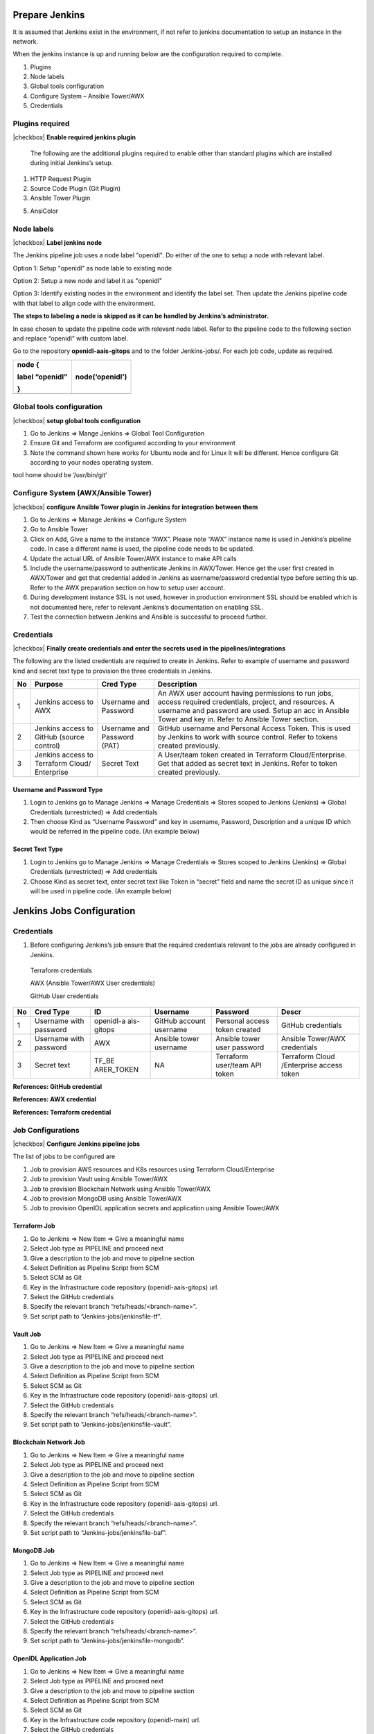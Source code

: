 Prepare Jenkins
===============

It is assumed that Jenkins exist in the environment, if not refer to jenkins documentation to setup an instance in the network.

When the jenkins instance is up and running below are the configuration required to complete.

1. Plugins

2. Node labels

3. Global tools configuration

4. Configure System – Ansible Tower/AWX

5. Credentials

Plugins required
----------------

..

|checkbox| **Enable required jenkins plugin**

   The following are the additional plugins required to enable other
   than standard plugins which are installed during initial Jenkins’s
   setup.

1. HTTP Request Plugin

2. Source Code Plugin (Git Plugin)

3. Ansible Tower Plugin

5. AnsiColor

..

   .. image:: images3/image16.png

Node labels
-----------

|checkbox| **Label jenkins node**

The Jenkins pipeline job uses a node label "openidl". Do either of the one to setup a node with relevant label.

Option 1: Setup "openidl" as node lable to existing node

Option 2: Setup a new node and label it as "openidl"

Option 3: Identify existing nodes in the environment and identify the label set. Then update the Jenkins pipeline code with
that label to align code with the environment.

**The steps to labeling a node is skipped as it can be handled by Jenkins’s administrator.**

In case chosen to update the pipeline code with relevant node label.
Refer to the pipeline code to the following section and replace
“openidl” with custom label.

Go to the repository **openidl-aais-gitops** and to the folder Jenkins-jobs/. For each
job code, update as required.

+-----------------------------+----------------------------------------+
| node {                      | node(‘openidl’)                        |
|                             |                                        |
| label “openidl”             |                                        |
|                             |                                        |
| }                           |                                        |
+=============================+========================================+
+-----------------------------+----------------------------------------+

Global tools configuration
--------------------------

|checkbox| **setup global tools configuration**

1. Go to Jenkins => Mange Jenkins => Global Tool Configuration

2. Ensure Git and Terraform are configured according to your environment

3. Note the command shown here works for Ubuntu node and for Linux it
   will be different. Hence configure Git according to your nodes
   operating system.

.. image:: images3/image19.png

tool home should be ‘/usr/bin/git’

Configure System (AWX/Ansible Tower)
------------------------------------

|checkbox| **configure Ansible Tower plugin in Jenkins for integration between them**

1. Go to Jenkins => Manage Jenkins => Configure System

2. Go to Ansible Tower

3. Click on Add, Give a name to the instance “AWX”. Please note “AWX”
   instance name is used in Jenkins’s pipeline code. In case a different
   name is used, the pipeline code needs to be updated.

4. Update the actual URL of Ansible Tower/AWX instance to make API calls

5. Include the username/password to authenticate Jenkins in AWX/Tower.
   Hence get the user first created in AWX/Tower and get that credential
   added in Jenkins as username/password credential type before setting
   this up. Refer to the AWX preparation section on how to setup user account.

6. During development instance SSL is not used, however in production
   environment SSL should be enabled which is not documented here, refer
   to relevant Jenkins’s documentation on enabling SSL.

7. Test the connection between Jenkins and Ansible is successful to
   proceed further.

.. image:: images3/image21.png

Credentials
-----------

|checkbox| **Finally create credentials and enter the secrets used in the pipelines/integrations**

The following are the listed credentials are required to create in Jenkins. Refer to example of
username and password kind and secret text type to provision the three credentials in Jenkins.

+----+------------+-----------------+---------------------------------+
| No | Purpose    | **Cred Type**   | **Description**                 |
+====+============+=================+=================================+
| 1  | Jenkins    | Username and    | An AWX user account having      |
|    | access to  | Password        | permissions to run jobs, access |
|    | AWX        |                 | required credentials, project,  |
|    |            |                 | and resources. A username and   |
|    |            |                 | password are used. Setup an acc |
|    |            |                 | in Ansible Tower and key in.    |
|    |            |                 | Refer to Ansible Tower section. |
+----+------------+-----------------+---------------------------------+
| 2  | Jenkins    | Username and    | GitHub username and Personal    |
|    | access to  | Password (PAT)  | Access Token. This is used by   |
|    | GitHub     |                 | Jenkins to work with source     |
|    | (source    |                 | control. Refer to tokens created|
|    | control)   |                 | previously.                     |
+----+------------+-----------------+---------------------------------+
| 3  | Jenkins    | Secret Text     | A User/team token created in    |
|    | access to  |                 | Terraform Cloud/Enterprise. Get |
|    | Terraform  |                 | that added as secret text in    |
|    | Cloud/     |                 | Jenkins. Refer to token created |
|    | Enterprise |                 | previously.                     |
+----+------------+-----------------+---------------------------------+

Username and Password Type
~~~~~~~~~~~~~~~~~~~~~~~~~~

1. Login to Jenkins go to Manage Jenkins => Manage Credentials => Stores
   scoped to Jenkins (Jenkins) => Global Credentials (unrestricted) =>
   Add credentials

2. Then choose Kind as “Username Password” and key in username,
   Password, Description and a unique ID which would be referred in the
   pipeline code. (An example below)

.. image:: images3/image22.png

Secret Text Type
~~~~~~~~~~~~~~~~

1. Login to Jenkins go to Manage Jenkins => Manage Credentials => Stores
   scoped to Jenkins (Jenkins) => Global Credentials (unrestricted) =>
   Add credentials

2. Choose Kind as secret text, enter secret text like Token in “secret”
   field and name the secret ID as unique since it will be used in
   pipeline code. (An example below)

.. image:: images3/image23.png

Jenkins Jobs Configuration
=========================

Credentials
-----------

1. Before configuring Jenkins’s job ensure that the required credentials
   relevant to the jobs are already configured in Jenkins.

..

   Terraform credentials

   AWX (Ansible Tower/AWX User credentials)

   GitHub User credentials

+----+------------+------------+----------+-------------+-------------+
| No | Cred Type  | **ID**     | Username | Password    | Descr       |
+====+============+============+==========+=============+=============+
| 1  | Username   | openidl-a  | GitHub   | Personal    | GitHub      |
|    | with       | ais-gitops | account  | access      | credentials |
|    | password   |            | username | token       |             |
|    |            |            |          | created     |             |
+----+------------+------------+----------+-------------+-------------+
| 2  | Username   | AWX        | Ansible  | Ansible     | Ansible     |
|    | with       |            | tower    | tower user  | Tower/AWX   |
|    | password   |            | username | password    | credentials |
+----+------------+------------+----------+-------------+-------------+
| 3  | Secret     | TF_BE      | NA       | Terraform   | Terraform   |
|    | text       | ARER_TOKEN |          | user/team   | Cloud       |
|    |            |            |          | API token   | /Enterprise |
|    |            |            |          |             | access      |
|    |            |            |          |             | token       |
+----+------------+------------+----------+-------------+-------------+

**References: GitHub credential**

.. image:: images3/image56.png

**References: AWX credential**

.. image:: images3/image57.png

**References: Terraform credential**

.. image:: images3/image58.png

Job Configurations
------------------

|checkbox| **Configure Jenkins pipeline jobs**

The list of jobs to be configured are

1. Job to provision AWS resources and K8s resources using Terraform
   Cloud/Enterprise

2. Job to provision Vault using Ansible Tower/AWX

3. Job to provision Blockchain Network using Ansible Tower/AWX

4. Job to provision MongoDB using Ansible Tower/AWX

5. Job to provision OpenIDL application secrets and application using
   Ansible Tower/AWX

Terraform Job
~~~~~~~~~~~~~

1. Go to Jenkins => New Item => Give a meaningful name

2. Select Job type as PIPELINE and proceed next

3. Give a description to the job and move to pipeline section

4. Select Definition as Pipeline Script from SCM

5. Select SCM as Git

6. Key in the Infrastructure code repository (openidl-aais-gitops) url.

7. Select the GitHub credentials

8. Specify the relevant branch “refs/heads/<branch-name>”.

9. Set script path to “Jenkins-jobs/jenkinsfile-tf”.

..

   .. image:: images3/image59.png

Vault Job
~~~~~~~~~

1. Go to Jenkins => New Item => Give a meaningful name

2. Select Job type as PIPELINE and proceed next

3. Give a description to the job and move to pipeline section

4. Select Definition as Pipeline Script from SCM

5. Select SCM as Git

6. Key in the Infrastructure code repository (openidl-aais-gitops) url.

7. Select the GitHub credentials

8. Specify the relevant branch “refs/heads/<branch-name>”.

9. Set script path to “Jenkins-jobs/jenkinsfile-vault”.

.. image:: images3/image60.png

Blockchain Network Job
~~~~~~~~~~~~~~~~~~~~~~

1. Go to Jenkins => New Item => Give a meaningful name

2. Select Job type as PIPELINE and proceed next

3. Give a description to the job and move to pipeline section

4. Select Definition as Pipeline Script from SCM

5. Select SCM as Git

6. Key in the Infrastructure code repository (openidl-aais-gitops) url.

7. Select the GitHub credentials

8. Specify the relevant branch “refs/heads/<branch-name>”.

9. Set script path to “Jenkins-jobs/jenkinsfile-baf”.

.. image:: images3/image61.png

MongoDB Job
~~~~~~~~~~~

1. Go to Jenkins => New Item => Give a meaningful name

2. Select Job type as PIPELINE and proceed next

3. Give a description to the job and move to pipeline section

4. Select Definition as Pipeline Script from SCM

5. Select SCM as Git

6. Key in the Infrastructure code repository (openidl-aais-gitops) url.

7. Select the GitHub credentials

8. Specify the relevant branch “refs/heads/<branch-name>”.

9. Set script path to “Jenkins-jobs/jenkinsfile-mongodb”.

..

   .. image:: images3/image62.png

OpenIDL Application Job
~~~~~~~~~~~~~~~~~~~~~~~

1. Go to Jenkins => New Item => Give a meaningful name

2. Select Job type as PIPELINE and proceed next

3. Give a description to the job and move to pipeline section

4. Select Definition as Pipeline Script from SCM

5. Select SCM as Git

6. Key in the Infrastructure code repository (openidl-main) url.

7. Select the GitHub credentials

8. Specify the relevant branch “refs/heads/<branch-name>”.

9. Set script path to “Jenkins-jobs/jenkinsfile-apps-secrets”.

.. image:: images3/image63.png


